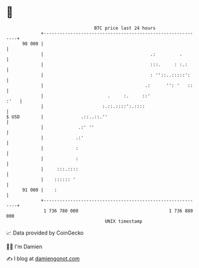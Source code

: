* 👋

#+begin_example
                                    BTC price last 24 hours                    
                +------------------------------------------------------------+ 
         98 000 |                                                            | 
                |                                        .:         .        | 
                |                                        :::.     : :.:      | 
                |                                        : ''::..:::::':     | 
                |                                      .:      '': '   ::    | 
                |                        .     :.     ::'               :'   | 
                |                      :.::.::::':.::::                      | 
   $ USD        |              .::..::.''                                    | 
                |             .:' ''                                         | 
                |            .:'                                             | 
                |            :                                               | 
                |            :                                               | 
                |     :::.::::                                               | 
                |    :::::: '                                                | 
         91 000 |    :                                                       | 
                +------------------------------------------------------------+ 
                 1 736 780 000                                  1 736 880 000  
                                        UNIX timestamp                         
#+end_example
📈 Data provided by CoinGecko

🧑‍💻 I'm Damien

✍️ I blog at [[https://www.damiengonot.com][damiengonot.com]]
